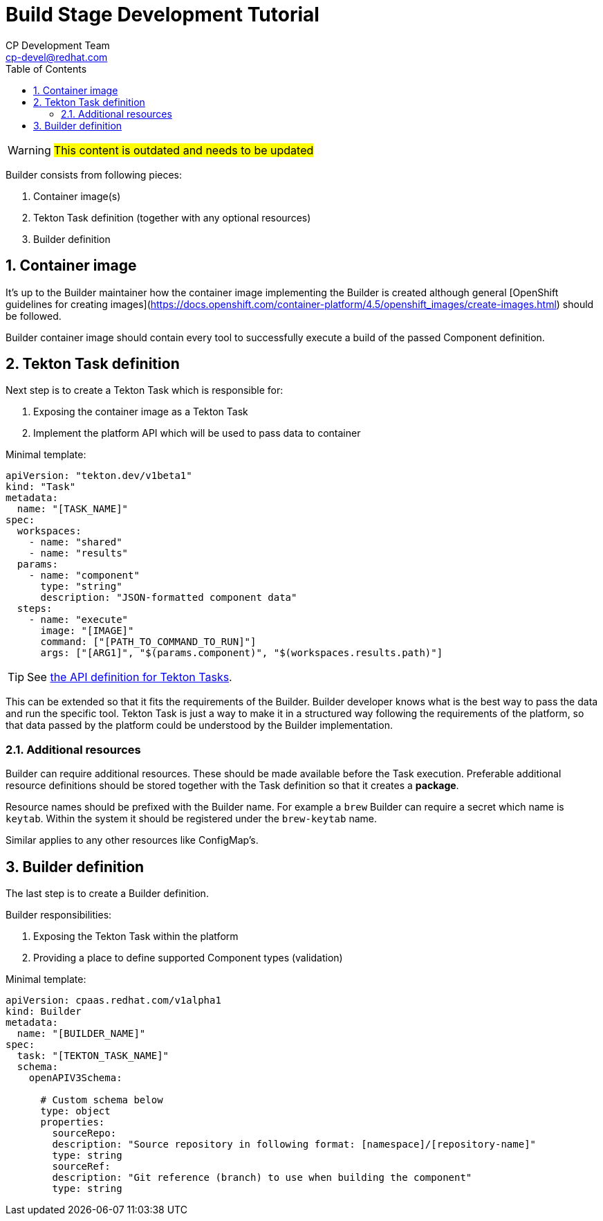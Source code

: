 = Build Stage Development Tutorial
CP Development Team <cp-devel@redhat.com>
:toc:
:icons: font
:numbered:
:source-highlighter: highlightjs

WARNING: #This content is outdated and needs to be updated#

Builder consists from following pieces:

1. Container image(s)
2. Tekton Task definition (together with any optional resources)
3. Builder definition

== Container image

It's up to the Builder maintainer how the container image implementing the Builder is created
although general [OpenShift guidelines for creating images](https://docs.openshift.com/container-platform/4.5/openshift_images/create-images.html)
should be followed.

Builder container image should contain every tool to successfully execute a build of
the passed Component definition.

== Tekton Task definition

Next step is to create a Tekton Task which is responsible for:

1. Exposing the container image as a Tekton Task
2. Implement the platform API which will be used to pass data to container

Minimal template:

[source,yaml]
----
apiVersion: "tekton.dev/v1beta1"
kind: "Task"
metadata:
  name: "[TASK_NAME]"
spec:
  workspaces:
    - name: "shared"
    - name: "results"
  params:
    - name: "component"
      type: "string"
      description: "JSON-formatted component data"
  steps:
    - name: "execute"
      image: "[IMAGE]"
      command: ["[PATH_TO_COMMAND_TO_RUN]"]
      args: ["[ARG1]", "$(params.component)", "$(workspaces.results.path)"]
----

TIP: See link:stage-api{outfilesuffix}[the API definition for Tekton Tasks].

This can be extended so that it fits the requirements of the Builder.
Builder developer knows what is the best way to pass the data and run the specific tool.
Tekton Task is just a way to make it in a structured way following the requirements
of the platform, so that data passed by the platform could be understood by the Builder
implementation.

=== Additional resources

Builder can require additional resources. These should be made available before the Task
execution. Preferable additional resource definitions should be stored together with the
Task definition so that it creates a *package*.

Resource names should be prefixed with the Builder name.
For example a `brew` Builder can require a secret which name is `keytab`.
Within the system it should be registered under the `brew-keytab` name.

Similar applies to any other resources like ConfigMap's.

== Builder definition

The last step is to create a Builder definition.

Builder responsibilities:

1. Exposing the Tekton Task within the platform
2. Providing a place to define supported Component types (validation)

Minimal template:

[source,yaml]
----
apiVersion: cpaas.redhat.com/v1alpha1
kind: Builder
metadata:
  name: "[BUILDER_NAME]"
spec:
  task: "[TEKTON_TASK_NAME]"
  schema:
    openAPIV3Schema:

      # Custom schema below
      type: object
      properties:
        sourceRepo:
        description: "Source repository in following format: [namespace]/[repository-name]"
        type: string
        sourceRef:
        description: "Git reference (branch) to use when building the component"
        type: string
----
